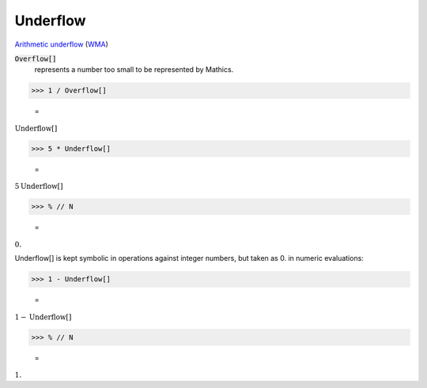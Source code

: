 Underflow
=========

`Arithmetic underflow <https://en.wikipedia.org/wiki/Arithmetic_underflow>`_ (`WMA <https://reference.wolfram.com/language/ref/Underflow.html>`_)


:code:`Overflow[]`
    represents a number too small to be represented by Mathics.





>>> 1 / Overflow[]

    =
:math:`\text{Underflow}\left[\right]`


>>> 5 * Underflow[]

    =
:math:`5 \text{Underflow}\left[\right]`


>>> % // N

    =
:math:`0.`



Underflow[] is kept symbolic in operations against integer numbers,
but taken as 0. in numeric evaluations:

>>> 1 - Underflow[]

    =
:math:`1-\text{Underflow}\left[\right]`


>>> % // N

    =
:math:`1.`


